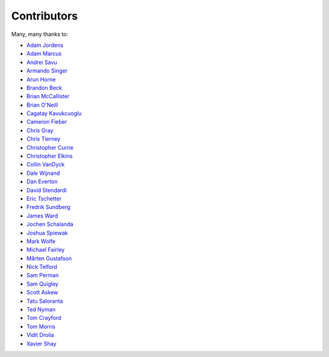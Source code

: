 .. _about-contributors:

############
Contributors
############

Many, many thanks to:

* `Adam Jordens <https://github.com/ajordens>`_
* `Adam Marcus <https://github.com/marcua>`_
* `Andrei Savu <https://github.com/andreisavu>`_
* `Armando Singer <https://github.com/asinger>`_
* `Arun Horne <https://github.com/arunh>`_
* `Brandon Beck <https://github.com/bbeck>`_
* `Brian McCallister <https://github.com/brianm>`_
* `Brian O'Neill <https://github.com/boneill42>`_
* `Cagatay Kavukcuoglu <https://github.com/tinkerware>`_
* `Cameron Fieber <https://github.com/cfieber>`_
* `Chris Gray <https://github.com/chrisgray>`_
* `Chris Tierney <https://github.com/christierney>`_
* `Christopher Currie <https://github.com/christophercurrie>`_
* `Christopher Elkins <https://github.com/celkins>`_
* `Collin VanDyck <https://github.com/collinvandyck>`_
* `Dale Wijnand <https://github.com/dwijnand>`_
* `Dan Everton <https://github.com/deverton>`_
* `David Stendardi <https://github.com/dstendardi>`_
* `Eric Tschetter <https://github.com/metamx>`_
* `Fredrik Sundberg <https://github.com/KingBuzzer>`_
* `James Ward <https://github.com/jamesward>`_
* `Jochen Schalanda <https://github.com/joschi>`_
* `Joshua Spiewak <https://github.com/jspiewak>`_
* `Mark Wolfe <https://github.com/wolfeidau>`_
* `Michael Fairley <https://github.com/michaelfairley>`_
* `Mårten Gustafson <https://github.com/chids>`_
* `Nick Telford <https://github.com/nicktelford>`_
* `Sam Perman <https://github.com/samperman>`_
* `Sam Quigley <https://github.com/emerose>`_
* `Scott Askew <https://github.com/scottfromsf>`_
* `Tatu Saloranta <https://github.com/cowtowncoder>`_
* `Ted Nyman <https://github.com/tnm>`_
* `Tom Crayford <https://github.com/tcrayford>`_
* `Tom Morris <https://github.com/tommorris>`_
* `Vidit Drolia <https://github.com/vdrolia>`_
* `Xavier Shay <https://github.com/xaviershay>`_
